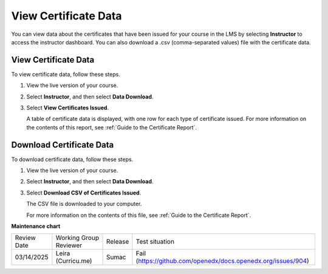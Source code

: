 .. _View Certificate Data:

##########################
View Certificate Data
##########################

.. tags:: educator, how-to

You can view data about the certificates that have been issued for your course
in the LMS by selecting **Instructor** to access the instructor dashboard. You
can also download a .csv (comma-separated values) file with the certificate
data.

*********************
View Certificate Data
*********************

To view certificate data, follow these steps.

#. View the live version of your course.

#. Select **Instructor**, and then select **Data Download**.

#. Select **View Certificates Issued**.

   A table of certificate data is displayed, with one row for each type of
   certificate issued. For more information on the contents of this report, see
   :ref:`Guide to the Certificate Report`.

*************************
Download Certificate Data
*************************

To download certificate data, follow these steps.

#. View the live version of your course.

#. Select **Instructor**, and then select **Data Download**.

#. Select **Download CSV of Certificates Issued**.

   The CSV file is downloaded to your computer.

   For more information on the contents of this file, see :ref:`Guide to the
   Certificate Report`.

.. seealso::
 
 :ref:`About Certificates` (concept)
 
 :ref:`Manage Course Certificates` (how-to)

 :ref:`Configure Certificate Availability and Timing` (how-to)

 :ref:`Guide to the Certificate Report` (reference)



**Maintenance chart**

+--------------+-------------------------------+----------------+---------------------------------------------------------------+
| Review Date  | Working Group Reviewer        |   Release      |Test situation                                                 |
+--------------+-------------------------------+----------------+---------------------------------------------------------------+
| 03/14/2025   | Leira (Curricu.me)            | Sumac          | Fail (https://github.com/openedx/docs.openedx.org/issues/904) |
+--------------+-------------------------------+----------------+---------------------------------------------------------------+
